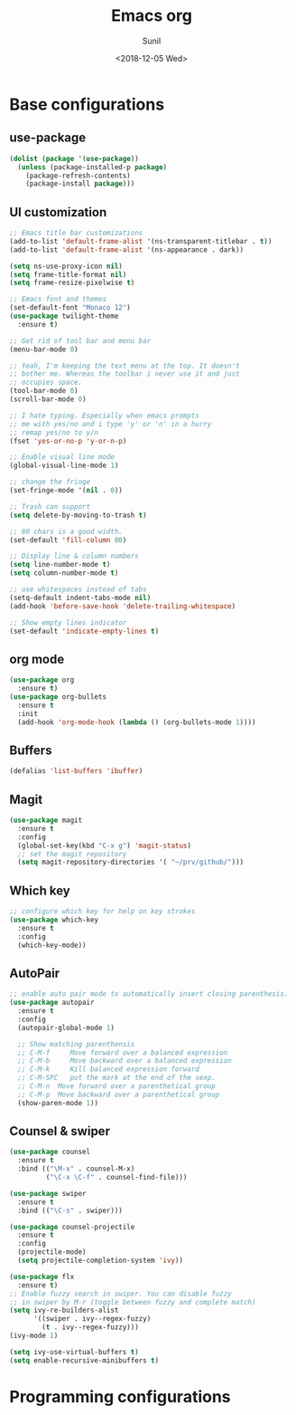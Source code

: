 #+TITLE: Emacs org
#+DATE: <2018-12-05 Wed>
#+AUTHOR: Sunil
#+EMAIL: sunhick@gmail.com
#+OPTIONS: ':nil *:t -:t ::t <:t H:3 \n:nil ^:t arch:headline
#+OPTIONS: author:t c:nil creator:comment d:(not "LOGBOOK") date:t
#+OPTIONS: e:t email:nil f:t inline:t num:t p:nil pri:nil stat:t
#+OPTIONS: tags:t tasks:t tex:t timestamp:t toc:t todo:t |:t
#+CREATOR: Emacs 25.3.1 (Org mode 8.2.10)
#+DESCRIPTION: Emacs init.el alternative using org mode
#+EXCLUDE_TAGS: noexport
#+KEYWORDS: Emacs config file
#+LANGUAGE: en
#+SELECT_TAGS: export
#+STARTUP: showeverything

* Base configurations
** use-package
   #+BEGIN_SRC emacs-lisp
     (dolist (package '(use-package))
       (unless (package-installed-p package)
         (package-refresh-contents)
         (package-install package)))
   #+END_SRC
** UI customization
   #+BEGIN_SRC emacs-lisp
     ;; Emacs title bar customizations
     (add-to-list 'default-frame-alist '(ns-transparent-titlebar . t))
     (add-to-list 'default-frame-alist '(ns-appearance . dark))

     (setq ns-use-proxy-icon nil)
     (setq frame-title-format nil)
     (setq frame-resize-pixelwise t)

     ;; Emacs font and themes
     (set-default-font "Monaco 12")
     (use-package twilight-theme
       :ensure t)

     ;; Get rid of tool bar and menu bar
     (menu-bar-mode 0)

     ;; Yeah, I'm keeping the text menu at the top. It doesn't
     ;; bother me. Whereas the toolbar i never use it and just
     ;; occupies space.
     (tool-bar-mode 0)
     (scroll-bar-mode 0)

     ;; I hate typing. Especially when emacs prompts
     ;; me with yes/no and i type 'y' or 'n' in a hurry
     ;; remap yes/no to y/n
     (fset 'yes-or-no-p 'y-or-n-p)

     ;; Enable visual line mode
     (global-visual-line-mode 1)

     ;; change the fringe
     (set-fringe-mode '(nil . 0))

     ;; Trash can support
     (setq delete-by-moving-to-trash t)

     ;; 80 chars is a good width.
     (set-default 'fill-column 80)

     ;; Display line & column numbers
     (setq line-number-mode t)
     (setq column-number-mode t)

     ;; use whitespaces instead of tabs
     (setq-default indent-tabs-mode nil)
     (add-hook 'before-save-hook 'delete-trailing-whitespace)

     ;; Show empty lines indicator
     (set-default 'indicate-empty-lines t)
   #+END_SRC
** org mode
   #+BEGIN_SRC emacs-lisp
     (use-package org
       :ensure t)
     (use-package org-bullets
       :ensure t
       :init
       (add-hook 'org-mode-hook (lambda () (org-bullets-mode 1))))
   #+END_SRC
** Buffers
   #+BEGIN_SRC emacs-lisp
     (defalias 'list-buffers 'ibuffer)
   #+END_SRC
** Magit
   #+BEGIN_SRC emacs-lisp
     (use-package magit
       :ensure t
       :config
       (global-set-key(kbd "C-x g") 'magit-status)
       ;; set the magit repository
       (setq magit-repository-directories '( "~/prv/github/")))
   #+END_SRC
** Which key
   #+BEGIN_SRC emacs-lisp
     ;; configure which key for help on key strokes
     (use-package which-key
       :ensure t
       :config
       (which-key-mode))
   #+END_SRC
** AutoPair
   #+BEGIN_SRC emacs-lisp
     ;; enable auto pair mode to automatically insert closing parenthesis.
     (use-package autopair
       :ensure t
       :config
       (autopair-global-mode 1)

       ;; Show matching parenthensis
       ;; C-M-f     Move forward over a balanced expression
       ;; C-M-b     Move backward over a balanced expression
       ;; C-M-k     Kill balanced expression forward
       ;; C-M-SPC   put the mark at the end of the sexp.
       ;; C-M-n  Move forward over a parenthetical group
       ;; C-M-p  Move backward over a parenthetical group
       (show-paren-mode 1))
   #+END_SRC
** Counsel & swiper
   #+BEGIN_SRC emacs-lisp
     (use-package counsel
       :ensure t
       :bind (("\M-x" . counsel-M-x)
              ("\C-x \C-f" . counsel-find-file)))

     (use-package swiper
       :ensure t
       :bind (("\C-s" . swiper)))

     (use-package counsel-projectile
       :ensure t
       :config
       (projectile-mode)
       (setq projectile-completion-system 'ivy))

     (use-package flx
       :ensure t)
     ;; Enable fuzzy search in swiper. You can disable fuzzy
     ;; in swiper by M-r (toggle between fuzzy and complete match)
     (setq ivy-re-builders-alist
           '((swiper . ivy--regex-fuzzy)
             (t . ivy--regex-fuzzy)))
     (ivy-mode 1)

     (setq ivy-use-virtual-buffers t)
     (setq enable-recursive-minibuffers t)
   #+END_SRC
* Programming configurations
